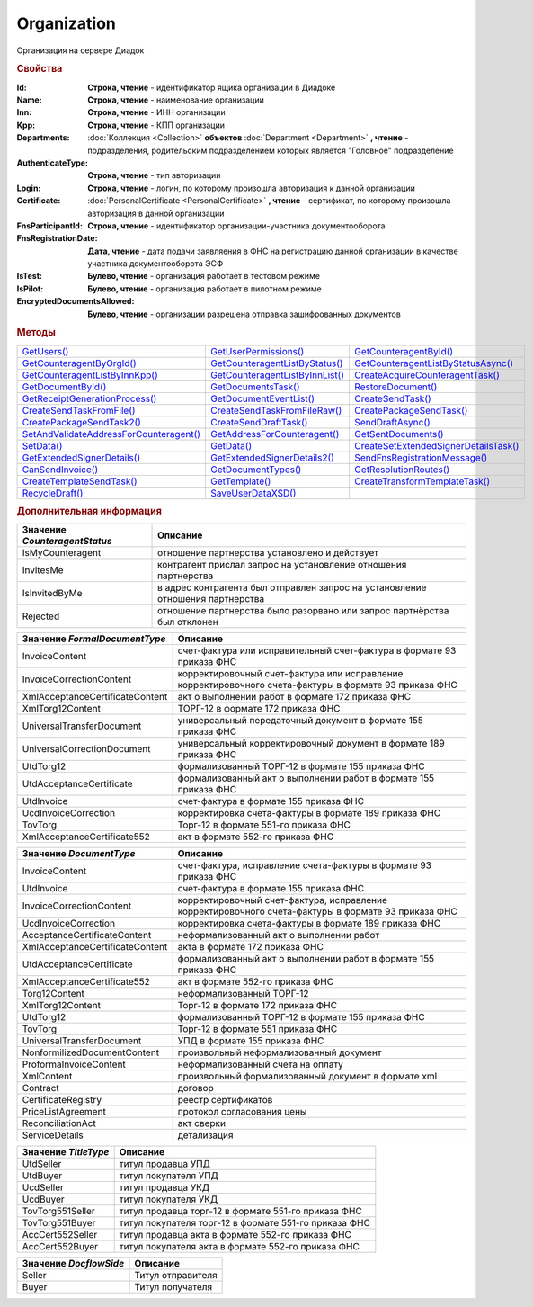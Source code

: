 Organization
============

Организация на сервере Диадок


.. rubric:: Свойства

:Id:
  **Строка, чтение** - идентификатор ящика организации в Диадоке

:Name:
  **Строка, чтение** - наименование организации

:Inn:
  **Строка, чтение** - ИНН организации

:Kpp:
  **Строка, чтение** - КПП организации

:Departments:
  :doc:`Коллекция <Collection>` **объектов** :doc:`Department <Department>` **, чтение** - подразделения, родительским подразделением которых является "Головное" подразделение

:AuthenticateType:
  **Строка, чтение** - тип авторизации

:Login:
  **Строка, чтение** - логин, по которому произошла авторизация к данной организации

:Certificate:
  :doc:`PersonalCertificate <PersonalCertificate>` **, чтение** - сертификат, по которому произошла авторизация в данной организации

:FnsParticipantId:
  **Строка, чтение** - идентификатор организации-участника документооборота

:FnsRegistrationDate:
  **Дата, чтение** - дата подачи заявляения в ФНС на регистрацию данной организации в качестве участника документооборота ЭСФ

:IsTest:
  **Булево, чтение** - организация работает в тестовом режиме

:IsPilot:
  **Булево, чтение** - организация работает в пилотном режиме

:EncryptedDocumentsAllowed:
  **Булево, чтение** - организации разрешена отправка зашифрованных документов


.. rubric:: Методы

+------------------------------------------------------+----------------------------------------------+----------------------------------------------------+
| |Organization-GetUsers|_                             | |Organization-GetUserPermissions|_           | |Organization-GetCounteragentById|_                |
+------------------------------------------------------+----------------------------------------------+----------------------------------------------------+
| |Organization-GetCounteragentByOrgId|_               | |Organization-GetCounteragentListByStatus|_  | |Organization-GetCounteragentListByStatusAsync|_   |
+------------------------------------------------------+----------------------------------------------+----------------------------------------------------+
| |Organization-GetCounteragentListByInnKpp|_          | |Organization-GetCounteragentListByInnList|_ | |Organization-CreateAcquireCounteragentTask|_      |
+------------------------------------------------------+----------------------------------------------+----------------------------------------------------+
| |Organization-GetDocumentById|_                      | |Organization-GetDocumentsTask|_             | |Organization-RestoreDocument|_                    |
+------------------------------------------------------+----------------------------------------------+----------------------------------------------------+
| |Organization-GetReceiptGenerationProcess|_          | |Organization-GetDocumentEventList|_         | |Organization-CreateSendTask|_                     |
+------------------------------------------------------+----------------------------------------------+----------------------------------------------------+
| |Organization-CreateSendTaskFromFile|_               | |Organization-CreateSendTaskFromFileRaw|_    | |Organization-CreatePackageSendTask|_              |
+------------------------------------------------------+----------------------------------------------+----------------------------------------------------+
| |Organization-CreatePackageSendTask2|_               | |Organization-CreateSendDraftTask|_          | |Organization-SendDraftAsync|_                     |
+------------------------------------------------------+----------------------------------------------+----------------------------------------------------+
| |Organization-SetAndValidateAddressForCounteragent|_ | |Organization-GetAddressForCounteragent|_    | |Organization-GetSentDocuments|_                   |
+------------------------------------------------------+----------------------------------------------+----------------------------------------------------+
| |Organization-SetData|_                              | |Organization-GetData|_                      | |Organization-CreateSetExtendedSignerDetailsTask|_ |
+------------------------------------------------------+----------------------------------------------+----------------------------------------------------+
| |Organization-GetExtendedSignerDetails|_             | |Organization-GetExtendedSignerDetails2|_    | |Organization-SendFnsRegistrationMessage|_         |
+------------------------------------------------------+----------------------------------------------+----------------------------------------------------+
| |Organization-CanSendInvoice|_                       | |Organization-GetDocumentTypes|_             | |Organization-GetResolutionRoutes|_                |
+------------------------------------------------------+----------------------------------------------+----------------------------------------------------+
| |Organization-CreateTemplateSendTask|_               | |Organization-GetTemplate|_                  | |Organization-CreateTransformTemplateTask|_        |
+------------------------------------------------------+----------------------------------------------+----------------------------------------------------+
| |Organization-RecycleDraft|_                         | |Organization-SaveUserDataXSD|_              |                                                    |
+------------------------------------------------------+----------------------------------------------+----------------------------------------------------+


.. |Organization-GetUsers| replace:: GetUsers()
.. |Organization-GetUserPermissions| replace:: GetUserPermissions()
.. |Organization-GetCounteragentById| replace:: GetCounteragentById()
.. |Organization-GetCounteragentByOrgId| replace:: GetCounteragentByOrgId()
.. |Organization-GetCounteragentListByStatus| replace:: GetCounteragentListByStatus()
.. |Organization-GetCounteragentListByStatusAsync| replace:: GetCounteragentListByStatusAsync()
.. |Organization-GetCounteragentListByInnKpp| replace:: GetCounteragentListByInnKpp()
.. |Organization-GetCounteragentListByInnList| replace:: GetCounteragentListByInnList()
.. |Organization-CreateAcquireCounteragentTask| replace:: CreateAcquireCounteragentTask()
.. |Organization-GetDocumentById| replace:: GetDocumentById()
.. |Organization-GetDocumentsTask| replace:: GetDocumentsTask()
.. |Organization-RestoreDocument| replace:: RestoreDocument()
.. |Organization-GetReceiptGenerationProcess| replace:: GetReceiptGenerationProcess()
.. |Organization-GetDocumentEventList| replace:: GetDocumentEventList()
.. |Organization-CreateSendTask| replace:: CreateSendTask()
.. |Organization-CreateSendTaskFromFile| replace:: CreateSendTaskFromFile()
.. |Organization-CreateSendTaskFromFileRaw| replace:: CreateSendTaskFromFileRaw()
.. |Organization-CreatePackageSendTask| replace:: CreatePackageSendTask()
.. |Organization-CreatePackageSendTask2| replace:: CreatePackageSendTask2()
.. |Organization-CreateSendDraftTask| replace:: CreateSendDraftTask()
.. |Organization-SendDraftAsync| replace:: SendDraftAsync()
.. |Organization-SetAndValidateAddressForCounteragent| replace:: SetAndValidateAddressForCounteragent()
.. |Organization-GetAddressForCounteragent| replace:: GetAddressForCounteragent()
.. |Organization-GetSentDocuments| replace:: GetSentDocuments()
.. |Organization-SetData| replace:: SetData()
.. |Organization-GetData| replace:: GetData()
.. |Organization-CreateSetExtendedSignerDetailsTask| replace:: CreateSetExtendedSignerDetailsTask()
.. |Organization-GetExtendedSignerDetails| replace:: GetExtendedSignerDetails()
.. |Organization-GetExtendedSignerDetails2| replace:: GetExtendedSignerDetails2()
.. |Organization-SendFnsRegistrationMessage| replace:: SendFnsRegistrationMessage()
.. |Organization-CanSendInvoice| replace:: CanSendInvoice()
.. |Organization-GetDocumentTypes| replace:: GetDocumentTypes()
.. |Organization-GetResolutionRoutes| replace:: GetResolutionRoutes()
.. |Organization-CreateTemplateSendTask| replace:: CreateTemplateSendTask()
.. |Organization-GetTemplate| replace:: GetTemplate()
.. |Organization-CreateTransformTemplateTask| replace:: CreateTransformTemplateTask()
.. |Organization-RecycleDraft| replace:: RecycleDraft()
.. |Organization-SaveUserDataXSD| replace:: SaveUserDataXSD()




.. _Organization-GetUsers:
.. method:: Organization.GetUsers()

  Возращает :doc:`коллекцию <Collection>` :doc:`пользователей <User>` организации



.. _Organization-GetUserPermissions:
.. method:: Organization.GetUserPermissions()

  Возвращает :doc:`описание прав пользователя <UserPermissions>`, в контексте которого произошла авторизация, для данной организации



.. _Organization-GetCounteragentById:
.. method:: Organization.GetCounteragentById(BoxId)

  :BoxId: ``строка`` идентификатор ящика

  Возвращает :doc:`контрагента <Counteragent>` по идентификатору ящика



.. _Organization-GetCounteragentByOrgId:
.. method:: Organization.GetCounteragentByOrgId(OrgId)

  :OrgId: ``строка`` идентификатор организации в Диадок

  Возвращает :doc:`контрагента <Counteragent>` по идентификатору организации



.. _Organization-GetCounteragentListByStatus:
.. method:: Organization.GetCounteragentListByStatus([CounteragentStatus])

  :CounteragentStatus: ``строка`` статус, по которому производится выборка контрагентов. |Organization-CounteragentStatus|_

  Возвращает :doc:`коллекцию <Collection>` :doc:`контрагентов <Counteragent>`, с указанным в запросе статусом.
  Если параметр не задан, вернётся весь список контрагентов



.. _Organization-GetCounteragentListByStatusAsync:
.. method:: Organization.GetCounteragentListByStatusAsync([CounteragentStatus])

  :CounteragentStatus: ``строка`` статус, по которому производится выборка контрагентов. |Organization-CounteragentStatus|_

  Асинхронный запрос контрагентов с указанным статусом. Если параметр не задан, вернётся весь список контрагентов.
  Возвращает :doc:`AsyncResult` с :doc:`коллекцией <Collection>` :doc:`контрагентов <Counteragent>` в качестве результата



.. _Organization-GetCounteragentListByInnKpp:
.. method:: Organization.GetCounteragentListByInnKpp(Inn[, Kpp])

  :Inn: ``строка`` ИНН для поиска
  :Kpp: ``строка`` КПП для поиска

  Возвращает :doc:`коллекцию <Collection>` :doc:`контрагентов <Counteragent>`, с указанными ИНН-КПП



.. _Organization-GetCounteragentListByInnList:
.. method:: Organization.GetCounteragentListByInnList(INNs)

  :INNs: ``строка`` ИНН, перечисленные через запятую без пробелов

  Aсинхронный запрос контрагентов с перечисленными ИНН.
  Возвращает :doc:`AsyncResult` с :doc:`коллекцией <Collection>` :doc:`контрагентов <CounteragentItem>` в качестве результата



.. _Organization-CreateAcquireCounteragentTask:
.. method:: Organization.CreateAcquireCounteragentTask([FilePath])

  :FilePath: ``строка`` путь до файла-вложения

  Создает :doc:`запрос на приглашение контрагента к сотрудничеству <AcquireCounteragentTask>`. Если *FilePath* задан, то вместе с приглашением будет отправлен и этот файл



.. _Organization-GetDocumentById:
.. method:: Organization.GetDocumentById(DocumentId, WithOneSId=falst)

  :DocumentId: ``строка`` идентифкатор документа
  :WithOneSId: ``булево`` нужно ли запрашивать дополнительный идентификатор учётной системы

  Возвращает :doc:`документ <Document>` в ящике по его идентификатору.
  При *WithOneSId* == ``TRUE`` у документа будет заполнено поле *OneSDocumentId*, если оно установлено для него, но сам метод отработает медленнее



.. _Organization-GetDocumentsTask:
.. method:: Organization.GetDocumentsTask()

  Возвращает :doc:`задачу поиска документов в ящике <DocumentsTask>`



.. _Organization-RestoreDocument:
.. method:: Organization.RestoreDocument(DocumentId)

  :DocumentId: ``строка`` идентификатор документа

  Восстанавливает удалённый документ



.. _Organization-GetReceiptGenerationProcess:
.. method:: Organization.GetReceiptGenerationProcess()

  Возвращает :doc:`объект <ReceiptGenerationProcess>`, с помощью которого можно запустить процесс автоматической отправки извещений о получении документов в текущем ящике



.. _Organization-GetDocumentEventList:
.. method:: Organization.GetDocumentEventList([AfterEventId])

  :AfterEventId: ``строка`` Идентификатор события после которого будет вычитываться лента событий

  Возвращает :doc:`список <Collection>` :doc:`событий <DocumentEvent>`, произошедших с документами в текущем ящике.
  Если *AfterEventId* не задан, то события начнут вычитываться с момента создания ящика Диадок



.. _Organization-CreateSendTask:
.. method:: Organization.CreateSendTask(FormalDocumentType)

  :DocumentType: ``строка`` тип документа на отправку. |Organization-FormalDocumentType|_

  Создаёт :doc:`задание на отправку отдельного документа <SendTask>`

  .. deprecated:: 5.5.0
    Используйте :meth:`Organization.CreatePackageSendTask`



.. _Organization-CreateSendTaskFromFile:
.. method:: Organization.CreateSendTaskFromFile(DocumentType, FilePath)

  :DocumentType: ``строка`` тип документа на отправку. |Organization-DocumentType|_
  :FilePath: ``строка`` путь до файла контента документа

  Создаёт :doc:`задание на отправку отдельного документа <SendTask>`. Контент файл будет представлен в виде объектой модели, и при отправке, возможно, пропатчен недостающими данными

  .. deprecated:: 5.5.0
    Используйте :meth:`Organization.CreatePackageSendTask`



.. _Organization-CreateSendTaskFromFileRaw:
.. method:: Organization.CreateSendTaskFromFileRaw(DocumentType, FilePath)

  :DocumentType: ``строка`` тип документа на отправку. |Organization-DocumentType|_
  :FilePath: ``строка`` путь до файла контента документа

  Создаёт :doc:`задание на отправку отдельного документа <SendTask>`. Контент файл не будет отправлен без изменений. Попытки разбора в объектную модель не будет

  .. deprecated:: 5.5.0
    Используйте :meth:`Organization.CreatePackageSendTask`



.. _Organization-CreatePackageSendTask:
.. method:: Organization.CreatePackageSendTask()

  Возвращает :doc:`объект <PackageSendTask>`, с помощью которого можно отправить пакет :doc:`документов <DocumentToSend>`

  .. versionadded:: 5.5.0

  .. deprecated:: 5.27.0
    Используйте :meth:`Organization.CreatePackageSendTask2`



.. _Organization-CreatePackageSendTask2:
.. method:: Organization.CreatePackageSendTask2()

  Возвращает :doc:`объект <PackageSendTask2>`, с помощью которого можно отправить пакет :doc:`документов <CustomDocumentToSend>`

  .. versionadded:: 5.27.0



.. _Organization-CreateSendDraftTask:
.. method:: Organization.CreateSendDraftTask(MessageId)

  :MessageId: ``строка`` идентификатор сообщения черновика

  Создаёт :doc:`задание для отправки черновика документа <SendDraftTask>`



.. _Organization-SendDraftAsync:
.. method:: Organization.SendDraftAsync(MessageId)

  :MessageId: ``строка`` идентификатор сообщения черновика

  Асинхронно отправляет черновики. Возвращает :doc:`AsyncResult` с :doc:`коллекцией <Collection>` объектов, производных от :doc:`Document` в качестве результата

  .. versionadded:: 4.1.0



.. _Organization-SetAndValidateAddressForCounteragent:
.. method:: Organization.SetAndValidateAddressForCounteragent(key1S, addressTypeKey, isForeign, zipCode, regionCode, territory, city, locality, street, building, block, apartment)

  :key1S: ``строка`` идентификатор адресной информации
  :addressTypeKey: ``строка`` тип адресной информации
  :isForeign: ``строка`` признак того, что адрес является иностранным (за пределами РФ)
  :zipCode: ``строка`` индекс
  :regionCode: ``строка`` код региона РФ
  :territory: ``строка`` район
  :city: ``строка`` город
  :locality: ``строка`` населенный пункт
  :street: ``строка`` улица
  :building: ``строка`` дом
  :block: ``строка`` корпус
  :apartment: ``строка`` квартира

  Валидирует и загружает адресную информацию в хранилище. Возвращает :doc:`коллекцию <Collection>` :doc:`ошибок <ValidationError>`

  .. deprecated:: 5.5.0
    Используйте :meth:`Organization.SetData`

  .. note:: Параметр **isForeign** ни на что не влияет, адрес можно задать только как российский



.. _Organization-GetAddressForCounteragent:
.. method:: Organization.GetAddressForCounteragent(key1S, AddressTypeKey)

  :key1S: ``строка`` идентификатор адресной информации
  :addressTypeKey: ``строка`` тип адресной информации

  Возвращает :doc:`адресную информацию <AddressInfo>` из хранилища

  .. deprecated:: 5.5.0
    Используйте :meth:`Organization.GetData`



.. _Organization-GetSentDocuments:
.. method:: Organization.GetSentDocuments(OneSId, AsDiadocDocumentId=False)

  :OneSId: ``строка`` идентификаторы учётной системы, перечисленные через ``;``
  :AsDiadocDocumentId: ``булево`` возвращать идентификаторы документов в Диадок


  Возвращает :doc:`коллекцию <Collection>` строк - идентификаторов отправленных документов для запрашиваемых идентификаторов *OneSId*. Тип возвращаемых идентификаторов определяется параметром *AsDiadocDocumentId*:
  Если *AsDiadocDocumentId* == ``FALSE``, то будут возвращены идентификаторы учётной системы;
  Если *AsDiadocDocumentId* == ``TRUE``, то будут возвращены идентификаторы документов в Диадок


  .. deprecated:: 5.5.0
    Используйте :meth:`Organization.GetData`



.. _Organization-SetData:
.. method:: Organization.SetData(Key, Value)

  :Key: ``строка`` уникальный ключ в хранилище
  :Value: ``строка`` значение, соответствующее ключу

  Добавляет пару *ключ-значение* в хранилище


.. _Organization-GetData:
.. method:: Organization.GetData(Key)

  :Key: ``строка`` уникальный ключ в хранилище

  Возвращает значение, соответствующее ключу



.. _Organization-CreateSetExtendedSignerDetailsTask:
.. method:: Organization.CreateSetExtendedSignerDetailsTask(Thumbprint)

  :Thumbprint: ``строка`` отпечаток сертификата

  Возвращает :doc:`задание для установки параметры подписанта <SetExtendedSignerDetailsTask>`



.. _Organization-GetExtendedSignerDetails:
.. method:: Organization.GetExtendedSignerDetails(Thumbprint, IsSeller=false, forCorrection=false)

  :Thumbprint: ``строка`` отпечаток сертификата
  :IsSeller: ``булево`` подписант для титула продавца
  :forCorrection: ``булево`` подписант для титула корректировочного документа

  Возвращает :doc:`данные подписанта <ExtendedSignerDetails>` из базы Диадок. Метод может быть запрошен самим пользователем или администратором организации

  .. deprecated:: 5.19.0
    Используйте :meth:`Organization.GetExtendedSignerDetails2`



.. _Organization-GetExtendedSignerDetails2:
.. method:: Organization.GetExtendedSignerDetails2(Thumbprint, TitleType)

  :Thumbprint: ``строка`` отпечаток сертификата
  :TitleType: ``строка`` тип титула документа. |Organization-TitleType|_

  Возвращает :doc:`данные подписанта <ExtendedSignerDetails>` из базы Диадок. . Метод может быть запрошен самим пользователем или администратором организации



.. _Organization-SendFnsRegistrationMessage:
.. method:: Organization.SendFnsRegistrationMessage(Thumbprint)

  :Thumbprint: ``строка`` отпечаток сертификата

  Добавление в сообщение ФНС нового сертификата



.. _Organization-CanSendInvoice:
.. method:: Organization.CanSendInvoice(Thumbprint)

  :Thumbprint: ``строка`` отпечаток сертификата

  Возвращает булево значение - может ли указанный сертификат использоваться для подписания формализованных документов в текущей организации



.. _Organization-GetDocumentTypes:
.. method:: Organization.GetDocumentTypes()

  Возвращает :doc:`коллекцию <Collection>` :doc:`типов документов <DocumentTypeDescription>`, доступных в ящике организации



.. _Organization-GetResolutionRoutes:
.. method:: Organization.GetResolutionRoutes()

  Возвращает :doc:`коллекцию <Collection>` :doc:`маршрутов согласования <Route>`, настроенных в ящике



.. _Organization-CreateTemplateSendTask:
.. method:: Organization.CreateTemplateSendTask()

  Возвращает :doc:`задание для отправки шаблонов документов <TemplateSendTask>`



.. _Organization-GetTemplate:
.. method:: Organization.GetTemplate(TemplateId)

  :TemplateId: ``строка`` идентификатор шаблона

  Возвращает :doc:`шаблон документа <Template>` по его идентификатору



.. _Organization-CreateTransformTemplateTask:
.. method:: Organization.CreateTransformTemplateTask(TemplateId)

  :TemplateId: ``строка`` идентификатор шаблона

  Возвращает :doc:`задание для создания документов из шаблона <TransformTemplateTask>`



.. _Organization-RecycleDraft:
.. method:: Organization.RecycleDraft(DraftId)

  :DraftId: ``строка`` идентификатор черновика

  удаляет черновик



.. _Organization-SaveUserDataXSD:
.. method:: Organization.SaveUserDataXSD(TitleName, Function, Version, DocflowSide, FilePath)

  :TitleName: ``строка`` название типа документа
  :Function: ``строка`` функция документа
  :Version: ``строка`` версия документа
  :DocflowSide: ``строка`` сторона документооборота. |Organization-DocflowSide|_
  :FilePath: ``строка`` полное имя файла, в который нужно сохранить описание контента

  Сохраняет описание контента документа на диск



.. rubric:: Дополнительная информация

.. |Organization-CounteragentStatus| replace:: Возможные значения
.. _Organization-CounteragentStatus:

============================= ==============================================================================
Значение *CounteragentStatus* Описание
============================= ==============================================================================
IsMyCounteragent              отношение партнерства установлено и действует
InvitesMe                     контрагент прислал запрос на установление отношения партнерства
IsInvitedByMe                 в адрес контрагента был отправлен запрос на установление отношения партнерства
Rejected                      отношение партнерства было разорвано или запрос партнёрства был отклонен
============================= ==============================================================================


.. |Organization-FormalDocumentType| replace:: Возможные значения
.. _Organization-FormalDocumentType:

=============================== ======================================================================================================
Значение *FormalDocumentType*   Описание
=============================== ======================================================================================================
InvoiceContent                  счет-фактура или исправительный счет-фактура в формате 93 приказа ФНС
InvoiceCorrectionContent        корректировочный счет-фактура или исправление корректировочного счета-фактуры в формате 93 приказа ФНС
XmlAcceptanceCertificateContent акт о выполнении работ в формате 172 приказа ФНС
XmlTorg12Content                ТОРГ-12 в формате 172 приказа ФНС
UniversalTransferDocument       универсальный передаточный документ в формате 155 приказа ФНС
UniversalCorrectionDocument     универсальный корректировочный документ в формате 189 приказа ФНС
UtdTorg12                       формализованный ТОРГ-12 в формате 155 приказа ФНС
UtdAcceptanceCertificate        формализованный акт о выполнении работ в формате 155 приказа ФНС
UtdInvoice                      счет-фактура в формате 155 приказа ФНС
UcdInvoiceCorrection            корректировка счета-фактуры в формате 189 приказа ФНС
TovTorg                         Торг-12 в формате 551-го приказа ФНС
XmlAcceptanceCertificate552     акт в формате 552-го приказа ФНС
=============================== ======================================================================================================


.. |Organization-DocumentType| replace:: Возможные значения
.. _Organization-DocumentType:

=============================== ======================================================================================================
Значение *DocumentType*         Описание
=============================== ======================================================================================================
InvoiceContent                  счет-фактура, исправление счета-фактуры в формате 93 приказа ФНС
UtdInvoice                      счет-фактура в формате 155 приказа ФНС
InvoiceCorrectionContent        корректировочный счет-фактура, исправление корректировочного счета-фактуры в формате 93 приказа ФНС
UcdInvoiceCorrection            корректировка счета-фактуры в формате 189 приказа ФНС
AcceptanceCertificateContent    неформализованный акт о выполнении работ
XmlAcceptanceCertificateContent акта в формате 172 приказа ФНС
UtdAcceptanceCertificate        формализованный акт о выполнении работ в формате 155 приказа ФНС
XmlAcceptanceCertificate552     акт в формате 552-го приказа ФНС
Torg12Content                   неформализованный ТОРГ-12
XmlTorg12Content                Торг-12 в формате 172 приказа ФНС
UtdTorg12                       формализованный ТОРГ-12 в формате 155 приказа ФНС
TovTorg                         Торг-12 в формате 551 приказа ФНС
UniversalTransferDocument       УПД в формате 155 приказа ФНС
NonformilizedDocumentContent    произвольный неформализованный документ
ProformaInvoiceContent          неформализованный счета на оплату
XmlContent                      произвольный формализованный документ в формате xml
Contract                        договор
CertificateRegistry             реестр сертификатов
PriceListAgreement              протокол согласования цены
ReconciliationAct               акт сверки
ServiceDetails                  детализация
=============================== ======================================================================================================


.. |Organization-TitleType| replace:: Возможные значения
.. _Organization-TitleType:

==================== ====================================================
Значение *TitleType* Описание
==================== ====================================================
UtdSeller            титул продавца УПД
UtdBuyer             титул покупателя УПД
UcdSeller            титул продавца УКД
UcdBuyer             титул покупателя УКД
TovTorg551Seller     титул продавца торг-12 в формате 551-го приказа ФНС
TovTorg551Buyer      титул покупателя торг-12 в формате 551-го приказа ФНС
AccCert552Seller     титул продавца акта в формате 552-го приказа ФНС
AccCert552Buyer      титул покупателя акта в формате 552-го приказа ФНС
==================== ====================================================


.. |Organization-DocflowSide| replace:: Возможные значения
.. _Organization-DocflowSide:

======================= =================
Значение *DocflowSide*  Описание
======================= =================
Seller                  Титул отправителя
Buyer                   Титул получателя
======================= =================
